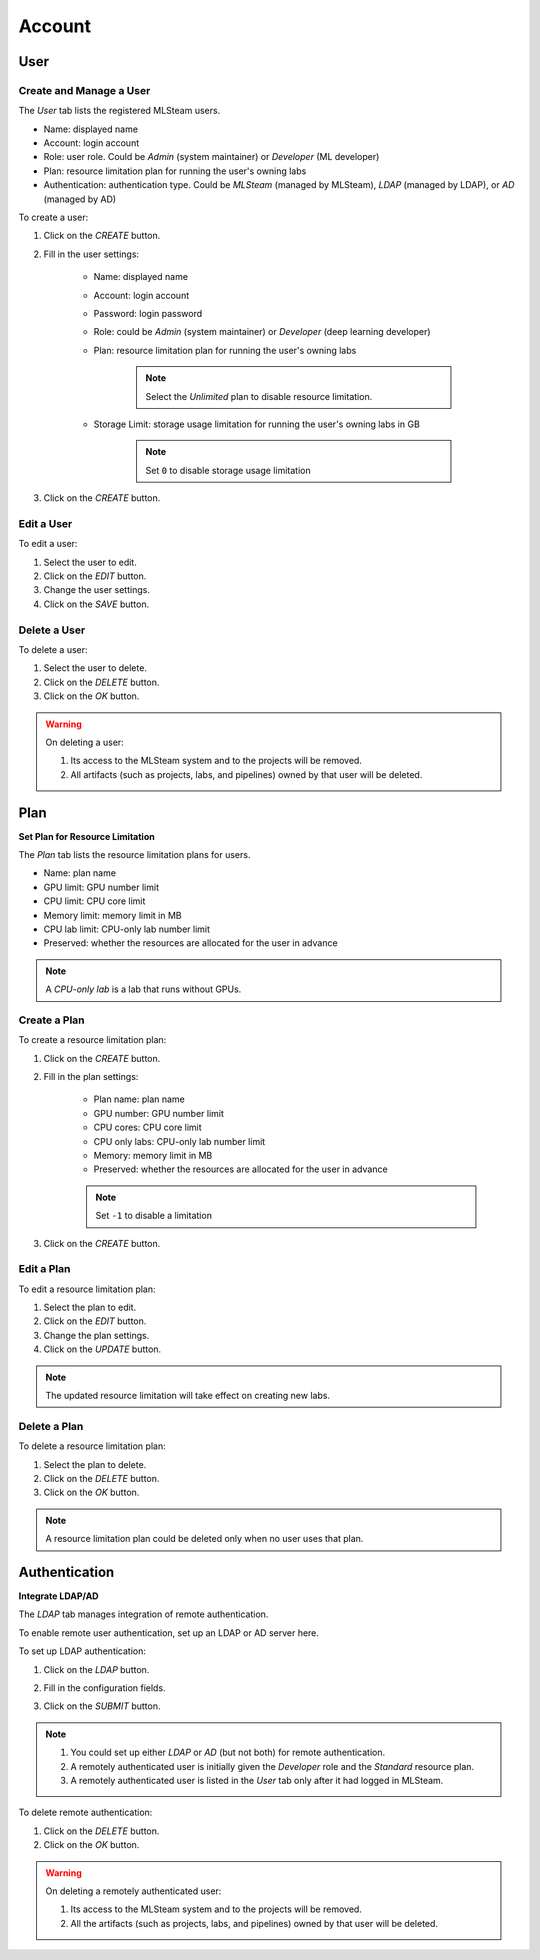 ############################################
Account
############################################

User
=====

Create and Manage a User
--------------------------

The *User* tab lists the registered MLSteam users.

* Name: displayed name
* Account: login account
* Role: user role. Could be *Admin* (system maintainer) or *Developer* (ML developer)
* Plan: resource limitation plan for running the user's owning labs
* Authentication: authentication type.
  Could be *MLSteam* (managed by MLSteam), *LDAP* (managed by LDAP), or *AD* (managed by AD)

.. image:: /_static/imgs/administration/account/view_users.png
    :width: 700

To create a user:

#) Click on the *CREATE* button.
#) Fill in the user settings:

    * Name: displayed name
    * Account: login account
    * Password: login password
    * Role: could be *Admin* (system maintainer) or *Developer* (deep learning developer)
    * Plan: resource limitation plan for running the user's owning labs

        .. note::
            Select the *Unlimited* plan to disable resource limitation.

    * Storage Limit: storage usage limitation for running the user's owning labs in GB

        .. note::
            Set ``0`` to disable storage usage limitation

#) Click on the *CREATE* button.

    .. image:: /_static/imgs/administration/account/add_user_1.png
        :width: 300

Edit a User
-----------

To edit a user:

#) Select the user to edit.
#) Click on the *EDIT* button.
#) Change the user settings.
#) Click on the *SAVE* button.

Delete a User
--------------

To delete a user:

#) Select the user to delete.
#) Click on the *DELETE* button.
#) Click on the *OK* button.

.. warning::
    On deleting a user:
    
    #) Its access to the MLSteam system and to the projects will be removed.
    #) All artifacts (such as projects, labs, and pipelines) owned by that user will be deleted.

.. _plandoc:

Plan
====

**Set Plan for Resource Limitation**

The *Plan* tab lists the resource limitation plans for users.

* Name: plan name
* GPU limit: GPU number limit
* CPU limit: CPU core limit
* Memory limit: memory limit in MB
* CPU lab limit: CPU-only lab number limit
* Preserved: whether the resources are allocated for the user in advance

.. note::
    A *CPU-only lab* is a lab that runs without GPUs.

.. image:: /_static/imgs/administration/account/view_plans.png
    :width: 700

Create a Plan
-------------

To create a resource limitation plan:

#) Click on the *CREATE* button.
#) Fill in the plan settings:

    * Plan name: plan name
    * GPU number: GPU number limit
    * CPU cores: CPU core limit
    * CPU only labs: CPU-only lab number limit
    * Memory: memory limit in MB
    * Preserved: whether the resources are allocated for the user in advance

    .. note::
        Set ``-1`` to disable a limitation

#) Click on the *CREATE* button.

    .. image:: /_static/imgs/administration/account/add_plan_1.png
        :width: 300

Edit a Plan
-----------

To edit a resource limitation plan:

#) Select the plan to edit.
#) Click on the *EDIT* button.
#) Change the plan settings.
#) Click on the *UPDATE* button.

.. note::
    The updated resource limitation will take effect on creating new labs.

Delete a Plan
-------------

To delete a resource limitation plan:

#) Select the plan to delete.
#) Click on the *DELETE* button.
#) Click on the *OK* button.

.. note::
    A resource limitation plan could be deleted only when no user uses that plan.

Authentication
==============

**Integrate LDAP/AD**


The *LDAP* tab manages integration of remote authentication.

To enable remote user authentication, set up an LDAP or AD server here.

.. image:: /_static/imgs/administration/account/init_ldap_ad.png
    :width: 700

To set up LDAP authentication:

#) Click on the *LDAP* button.
#) Fill in the configuration fields.
#) Click on the *SUBMIT* button.

    .. image:: /_static/imgs/administration/account/setup_ldap_1.png
        :width: 700

..
    To set up AD authentication:

    TODO: AD

.. note::
    #) You could set up either *LDAP* or *AD* (but not both) for remote authentication.
    #) A remotely authenticated user is initially given the *Developer* role and the *Standard* resource plan.
    #) A remotely authenticated user is listed in the *User* tab only after it had logged in MLSteam.

To delete remote authentication:

#) Click on the *DELETE* button.
#) Click on the *OK* button.

.. warning::
    On deleting a remotely authenticated user:

    #) Its access to the MLSteam system and to the projects will be removed.
    #) All the artifacts (such as projects, labs, and pipelines) owned by that user will be deleted.

